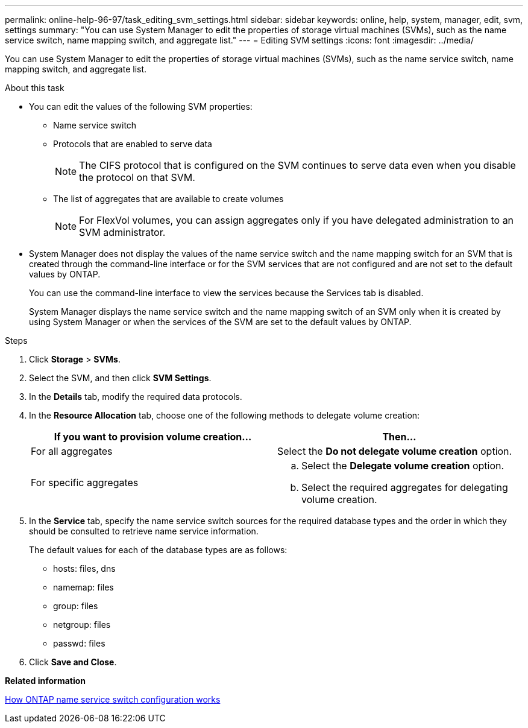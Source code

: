 ---
permalink: online-help-96-97/task_editing_svm_settings.html
sidebar: sidebar
keywords: online, help, system, manager, edit, svm, settings
summary: "You can use System Manager to edit the properties of storage virtual machines (SVMs), such as the name service switch, name mapping switch, and aggregate list."
---
= Editing SVM settings
:icons: font
:imagesdir: ../media/

[.lead]
You can use System Manager to edit the properties of storage virtual machines (SVMs), such as the name service switch, name mapping switch, and aggregate list.

.About this task

* You can edit the values of the following SVM properties:
 ** Name service switch
 ** Protocols that are enabled to serve data
+
[NOTE]
====
The CIFS protocol that is configured on the SVM continues to serve data even when you disable the protocol on that SVM.
====

 ** The list of aggregates that are available to create volumes
+
[NOTE]
====
For FlexVol volumes, you can assign aggregates only if you have delegated administration to an SVM administrator.
====
* System Manager does not display the values of the name service switch and the name mapping switch for an SVM that is created through the command-line interface or for the SVM services that are not configured and are not set to the default values by ONTAP.
+
You can use the command-line interface to view the services because the Services tab is disabled.
+
System Manager displays the name service switch and the name mapping switch of an SVM only when it is created by using System Manager or when the services of the SVM are set to the default values by ONTAP.

.Steps

. Click *Storage* > *SVMs*.
. Select the SVM, and then click *SVM Settings*.
. In the *Details* tab, modify the required data protocols.
. In the *Resource Allocation* tab, choose one of the following methods to delegate volume creation:
+
[options="header"]
|===
| If you want to provision volume creation...| Then...
a|
For all aggregates
a|
Select the *Do not delegate volume creation* option.
a|
For specific aggregates
a|

 .. Select the *Delegate volume creation* option.
 .. Select the required aggregates for delegating volume creation.

|===

. In the *Service* tab, specify the name service switch sources for the required database types and the order in which they should be consulted to retrieve name service information.
+
The default values for each of the database types are as follows:

 ** hosts: files, dns
 ** namemap: files
 ** group: files
 ** netgroup: files
 ** passwd: files

. Click *Save and Close*.

*Related information*

xref:concept_how_data_ontap_name_service_switch_configuration_works.adoc[How ONTAP name service switch configuration works]
